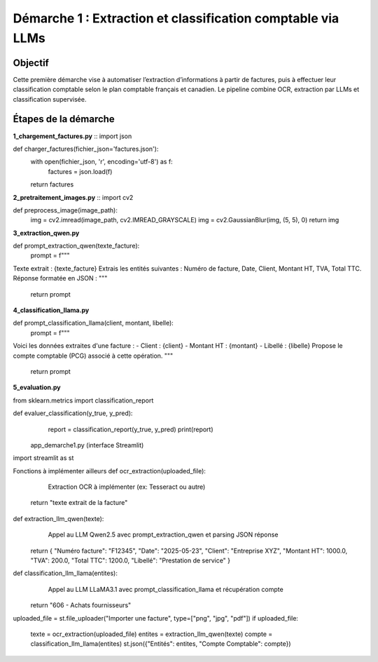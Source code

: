 Démarche 1 : Extraction et classification comptable via LLMs
=============================================================
.. image:: Images/pip1.png
   :width: 400
   :alt: Pipeline

Objectif
--------

Cette première démarche vise à automatiser l’extraction d’informations à partir de factures,
puis à effectuer leur classification comptable selon le plan comptable français et canadien.
Le pipeline combine OCR, extraction par LLMs et classification supervisée.

Étapes de la démarche
---------------------

**1_chargement_factures.py**
::
import json

def charger_factures(fichier_json='factures.json'):
    with open(fichier_json, 'r', encoding='utf-8') as f:
        factures = json.load(f)
    return factures


**2_pretraitement_images.py**
::
import cv2

def preprocess_image(image_path):
    img = cv2.imread(image_path, cv2.IMREAD_GRAYSCALE)
    img = cv2.GaussianBlur(img, (5, 5), 0)
    return img


**3_extraction_qwen.py**
::

def prompt_extraction_qwen(texte_facture):
    prompt = f"""
Texte extrait : {texte_facture}
Extrais les entités suivantes : Numéro de facture, Date, Client, Montant HT, TVA, Total TTC.
Réponse formatée en JSON :
"""
    return prompt


**4_classification_llama.py**
::

def prompt_classification_llama(client, montant, libelle):
    prompt = f"""
Voici les données extraites d'une facture :
- Client : {client}
- Montant HT : {montant}
- Libellé : {libelle}
Propose le compte comptable (PCG) associé à cette opération.
"""
    return prompt


**5_evaluation.py**
::

from sklearn.metrics import classification_report

def evaluer_classification(y_true, y_pred):
    report = classification_report(y_true, y_pred)
    print(report)


 app_demarche1.py (interface Streamlit)
import streamlit as st

Fonctions à implémenter ailleurs
def ocr_extraction(uploaded_file):
     Extraction OCR à implémenter (ex: Tesseract ou autre)
    return "texte extrait de la facture"

def extraction_llm_qwen(texte):
     Appel au LLM Qwen2.5 avec prompt_extraction_qwen et parsing JSON réponse
    return {
    "Numéro facture": "F12345",
    "Date": "2025-05-23",
    "Client": "Entreprise XYZ",
    "Montant HT": 1000.0,
    "TVA": 200.0,
    "Total TTC": 1200.0,
    "Libellé": "Prestation de service"
    }

def classification_llm_llama(entites):
     Appel au LLM LLaMA3.1 avec prompt_classification_llama et récupération compte
    return "606 - Achats fournisseurs"

uploaded_file = st.file_uploader("Importer une facture", type=["png", "jpg", "pdf"])
if uploaded_file:
    texte = ocr_extraction(uploaded_file)
    entites = extraction_llm_qwen(texte)
    compte = classification_llm_llama(entites)
    st.json({"Entités": entites, "Compte Comptable": compte})
